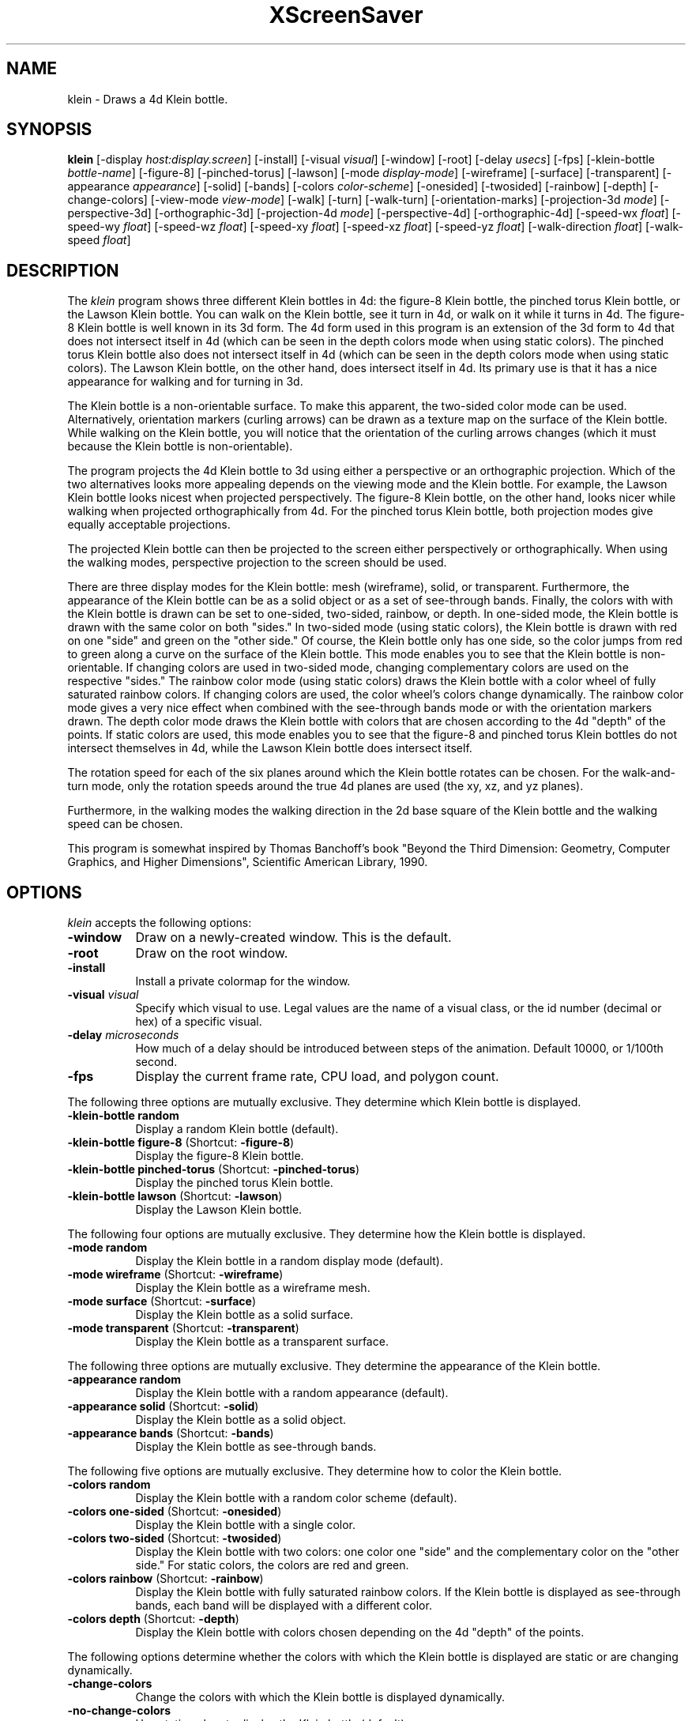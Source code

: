 .TH XScreenSaver 1 "" "X Version 11"
.SH NAME
klein \- Draws a 4d Klein bottle.
.SH SYNOPSIS
.B klein
[\-display \fIhost:display.screen\fP]
[\-install]
[\-visual \fIvisual\fP]
[\-window]
[\-root]
[\-delay \fIusecs\fP]
[\-fps]
[\-klein-bottle \fIbottle-name\fP]
[-figure-8]
[-pinched-torus]
[-lawson]
[\-mode \fIdisplay-mode\fP]
[\-wireframe]
[\-surface]
[\-transparent]
[\-appearance \fIappearance\fP]
[\-solid]
[\-bands]
[\-colors \fIcolor-scheme\fP]
[\-onesided]
[\-twosided]
[\-rainbow]
[\-depth]
[\-change-colors]
[\-view-mode \fIview-mode\fP]
[\-walk]
[\-turn]
[\-walk-turn]
[\-orientation-marks]
[\-projection-3d \fImode\fP]
[\-perspective-3d]
[\-orthographic-3d]
[\-projection-4d \fImode\fP]
[\-perspective-4d]
[\-orthographic-4d]
[\-speed-wx \fIfloat\fP]
[\-speed-wy \fIfloat\fP]
[\-speed-wz \fIfloat\fP]
[\-speed-xy \fIfloat\fP]
[\-speed-xz \fIfloat\fP]
[\-speed-yz \fIfloat\fP]
[\-walk-direction \fIfloat\fP]
[\-walk-speed \fIfloat\fP]
.SH DESCRIPTION
The \fIklein\fP program shows three different Klein bottles in 4d: the
figure-8 Klein bottle, the pinched torus Klein bottle, or the Lawson
Klein bottle.  You can walk on the Klein bottle, see it turn in 4d, or
walk on it while it turns in 4d.  The figure-8 Klein bottle is well
known in its 3d form.  The 4d form used in this program is an
extension of the 3d form to 4d that does not intersect itself in 4d
(which can be seen in the depth colors mode when using static colors).
The pinched torus Klein bottle also does not intersect itself in 4d
(which can be seen in the depth colors mode when using static colors).
The Lawson Klein bottle, on the other hand, does intersect itself in
4d.  Its primary use is that it has a nice appearance for walking and
for turning in 3d.
.PP
The Klein bottle is a non-orientable surface.  To make this apparent,
the two-sided color mode can be used.  Alternatively, orientation
markers (curling arrows) can be drawn as a texture map on the surface
of the Klein bottle.  While walking on the Klein bottle, you will
notice that the orientation of the curling arrows changes (which it
must because the Klein bottle is non-orientable).
.PP
The program projects the 4d Klein bottle to 3d using either a
perspective or an orthographic projection.  Which of the two
alternatives looks more appealing depends on the viewing mode and the
Klein bottle.  For example, the Lawson Klein bottle looks nicest when
projected perspectively.  The figure-8 Klein bottle, on the other
hand, looks nicer while walking when projected orthographically from
4d.  For the pinched torus Klein bottle, both projection modes give
equally acceptable projections.
.PP
The projected Klein bottle can then be projected to the screen either
perspectively or orthographically.  When using the walking modes,
perspective projection to the screen should be used.
.PP
There are three display modes for the Klein bottle: mesh (wireframe),
solid, or transparent.  Furthermore, the appearance of the Klein
bottle can be as a solid object or as a set of see-through bands.
Finally, the colors with with the Klein bottle is drawn can be set to
one-sided, two-sided, rainbow, or depth.  In one-sided mode, the Klein
bottle is drawn with the same color on both "sides."  In two-sided
mode (using static colors), the Klein bottle is drawn with red on one
"side" and green on the "other side."  Of course, the Klein bottle
only has one side, so the color jumps from red to green along a curve
on the surface of the Klein bottle.  This mode enables you to see that
the Klein bottle is non-orientable.  If changing colors are used in
two-sided mode, changing complementary colors are used on the
respective "sides."  The rainbow color mode (using static colors)
draws the Klein bottle with a color wheel of fully saturated rainbow
colors.  If changing colors are used, the color wheel's colors change
dynamically.  The rainbow color mode gives a very nice effect when
combined with the see-through bands mode or with the orientation
markers drawn.  The depth color mode draws the Klein bottle with
colors that are chosen according to the 4d "depth" of the points.  If
static colors are used, this mode enables you to see that the figure-8
and pinched torus Klein bottles do not intersect themselves in 4d,
while the Lawson Klein bottle does intersect itself.
.PP
The rotation speed for each of the six planes around which the Klein
bottle rotates can be chosen.  For the walk-and-turn mode, only the
rotation speeds around the true 4d planes are used (the xy, xz, and yz
planes).
.PP
Furthermore, in the walking modes the walking direction in the 2d base
square of the Klein bottle and the walking speed can be chosen.
.PP
This program is somewhat inspired by Thomas Banchoff's book "Beyond
the Third Dimension: Geometry, Computer Graphics, and Higher
Dimensions", Scientific American Library, 1990.
.SH OPTIONS
.I klein
accepts the following options:
.TP 8
.B \-window
Draw on a newly-created window.  This is the default.
.TP 8
.B \-root
Draw on the root window.
.TP 8
.B \-install
Install a private colormap for the window.
.TP 8
.B \-visual \fIvisual\fP
Specify which visual to use.  Legal values are the name of a visual
class, or the id number (decimal or hex) of a specific visual.
.TP 8
.B \-delay \fImicroseconds\fP
How much of a delay should be introduced between steps of the
animation.  Default 10000, or 1/100th second.
.TP 8
.B \-fps
Display the current frame rate, CPU load, and polygon count.
.PP
The following three options are mutually exclusive.  They determine
which Klein bottle is displayed.
.TP 8
.B \-klein-bottle random
Display a random Klein bottle (default).
.TP 8
.B \-klein-bottle figure-8 \fP(Shortcut: \fB\-figure-8\fP)
Display the figure-8 Klein bottle.
.TP 8
.B \-klein-bottle pinched-torus \fP(Shortcut: \fB\-pinched-torus\fP)
Display the pinched torus Klein bottle.
.TP 8
.B \-klein-bottle lawson \fP(Shortcut: \fB\-lawson\fP)
Display the Lawson Klein bottle.
.PP
The following four options are mutually exclusive.  They determine
how the Klein bottle is displayed.
.TP 8
.B \-mode random
Display the Klein bottle in a random display mode (default).
.TP 8
.B \-mode wireframe \fP(Shortcut: \fB\-wireframe\fP)
Display the Klein bottle as a wireframe mesh.
.TP 8
.B \-mode surface \fP(Shortcut: \fB\-surface\fP)
Display the Klein bottle as a solid surface.
.TP 8
.B \-mode transparent \fP(Shortcut: \fB\-transparent\fP)
Display the Klein bottle as a transparent surface.
.PP
The following three options are mutually exclusive.  They determine the
appearance of the Klein bottle.
.TP 8
.B \-appearance random
Display the Klein bottle with a random appearance (default).
.TP 8
.B \-appearance solid \fP(Shortcut: \fB\-solid\fP)
Display the Klein bottle as a solid object.
.TP 8
.B \-appearance bands \fP(Shortcut: \fB\-bands\fP)
Display the Klein bottle as see-through bands.
.PP
The following five options are mutually exclusive.  They determine
how to color the Klein bottle.
.TP 8
.B \-colors random
Display the Klein bottle with a random color scheme (default).
.TP 8
.B \-colors one-sided \fP(Shortcut: \fB\-onesided\fP)
Display the Klein bottle with a single color.
.TP 8
.B \-colors two-sided \fP(Shortcut: \fB\-twosided\fP)
Display the Klein bottle with two colors: one color one "side" and the
complementary color on the "other side."  For static colors, the
colors are red and green.
.TP 8
.B \-colors rainbow \fP(Shortcut: \fB\-rainbow\fP)
Display the Klein bottle with fully saturated rainbow colors.  If the
Klein bottle is displayed as see-through bands, each band will be
displayed with a different color.
.TP 8
.B \-colors depth \fP(Shortcut: \fB\-depth\fP)
Display the Klein bottle with colors chosen depending on the 4d
"depth" of the points.
.PP
The following options determine whether the colors with which the
Klein bottle is displayed are static or are changing dynamically.
.TP 8
.B \-change-colors
Change the colors with which the Klein bottle is displayed
dynamically.
.TP 8
.B \-no-change-colors
Use static colors to display the Klein bottle (default).
.PP
The following four options are mutually exclusive.  They determine
how to view the Klein bottle.
.TP 8
.B \-view-mode random
View the Klein bottle in a random view mode (default).
.TP 8
.B \-view-mode walk \fP(Shortcut: \fB\-walk\fP)
View the Klein bottle as if walking on its surface.
.TP 8
.B \-view-mode turn \fP(Shortcut: \fB\-turn\fP)
View the Klein bottle while it turns in 4d.
.TP 8
.B \-view-mode walk-turn \fP(Shortcut: \fB\-walk-turn\fP)
View the Klein bottle as if walking on its surface.  Additionally, the
Klein bottle turns around the true 4d planes (the xy, xz, and yz
planes).
.PP
The following options determine whether orientation marks are shown on
the Klein bottle.
.TP 8
.B \-orientation-marks
Display orientation marks on the Klein bottle.
.TP 8
.B \-no-orientation-marks
Don't display orientation marks on the Klein bottle (default).
.PP
The following three options are mutually exclusive.  They determine
how the Klein bottle is projected from 3d to 2d (i.e., to the screen).
.TP 8
.B \-projection-3d random
Project the Klein bottle from 3d to 2d using a random projection mode
(default).
.TP 8
.B \-projection-3d perspective \fP(Shortcut: \fB\-perspective-3d\fP)
Project the Klein bottle from 3d to 2d using a perspective projection.
.TP 8
.B \-projection-3d orthographic \fP(Shortcut: \fB\-orthographic-3d\fP)
Project the Klein bottle from 3d to 2d using an orthographic
projection.
.PP
The following three options are mutually exclusive.  They determine
how the Klein bottle is projected from 4d to 3d.
.TP 8
.B \-projection-4d random
Project the Klein bottle from 4d to 3d using a random projection mode
(default).
.TP 8
.B \-projection-4d perspective \fP(Shortcut: \fB\-perspective-4d\fP)
Project the Klein bottle from 4d to 3d using a perspective projection.
.TP 8
.B \-projection-4d orthographic \fP(Shortcut: \fB\-orthographic-4d\fP)
Project the Klein bottle from 4d to 3d using an orthographic
projection.
.PP
The following six options determine the rotation speed of the Klein
bottle around the six possible hyperplanes.  The rotation speed is
measured in degrees per frame.  The speeds should be set to relatively
small values, e.g., less than 4 in magnitude.  In walk mode, all
speeds are ignored.  In walk-and-turn mode, the 3d rotation speeds are
ignored (i.e., the wx, wy, and wz speeds).  In walk-and-turn mode,
smaller speeds must be used than in the turn mode to achieve a nice
visualization.  Therefore, in walk-and-turn mode the speeds you have
selected are divided by 5 internally.
.TP 8
.B \-speed-wx \fIfloat\fP
Rotation speed around the wx plane (default: 1.1).
.TP 8
.B \-speed-wy \fIfloat\fP
Rotation speed around the wy plane (default: 1.3).
.TP 8
.B \-speed-wz \fIfloat\fP
Rotation speed around the wz plane (default: 1.5).
.TP 8
.B \-speed-xy \fIfloat\fP
Rotation speed around the xy plane (default: 1.7).
.TP 8
.B \-speed-xz \fIfloat\fP
Rotation speed around the xz plane (default: 1.9).
.TP 8
.B \-speed-yz \fIfloat\fP
Rotation speed around the yz plane (default: 2.1).
.PP
The following two options determine the walking speed and direction.
.TP 8
.B \-walk-direction \fIfloat\fP
The walking direction is measured as an angle in degrees in the 2d
square that forms the coordinate system of the surface of the Klein
bottle (default: 7.0).
.TP 8
.B \-walk-speed \fIfloat\fP
The walking speed is measured in percent of some sensible maximum
speed (default: 20.0).
.SH INTERACTION
If you run this program in standalone mode in its turn mode, you can
rotate the Klein bottle by dragging the mouse while pressing the left
mouse button.  This rotates the Klein bottle in 3D, i.e., around the
wx, wy, and wz planes.  If you press the shift key while dragging the
mouse with the left button pressed the Klein bottle is rotated in 4D,
i.e., around the xy, xz, and yz planes.  To examine the Klein bottle
at your leisure, it is best to set all speeds to 0.  Otherwise, the
Klein bottle will rotate while the left mouse button is not pressed.
This kind of interaction is not available in the two walk modes.
.SH ENVIRONMENT
.PP
.TP 8
.B DISPLAY
to get the default host and display number.
.TP 8
.B XENVIRONMENT
to get the name of a resource file that overrides the global resources
stored in the RESOURCE_MANAGER property.
.SH SEE ALSO
.BR X (1),
.BR xscreensaver (1)
.SH COPYRIGHT
Copyright \(co 2005-2020 by Carsten Steger.  Permission to use, copy,
modify, distribute, and sell this software and its documentation for
any purpose is hereby granted without fee, provided that the above
copyright notice appear in all copies and that both that copyright
notice and this permission notice appear in supporting documentation.
No representations are made about the suitability of this software for
any purpose.  It is provided "as is" without express or implied
warranty.
.SH AUTHOR
Carsten Steger <carsten@mirsanmir.org>, 11-jan-2020.
